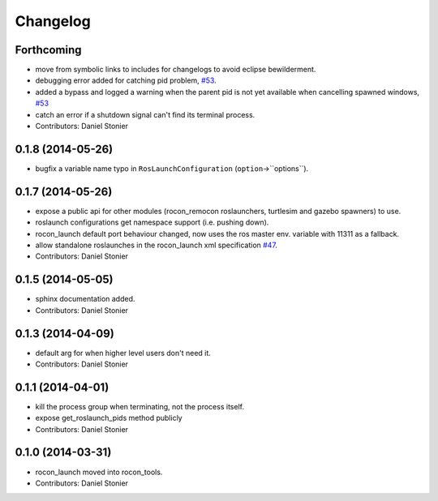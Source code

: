 Changelog
=========

Forthcoming
-----------
* move from symbolic links to includes for changelogs to avoid eclipse bewilderment.
* debugging error added for catching pid problem, `#53 <https://github.com/robotics-in-concert/rocon_tools/issues/53>`_.
* added a bypass and logged a warning when the parent pid is not yet available when cancelling spawned windows, `#53 <https://github.com/robotics-in-concert/rocon_tools/issues/53>`_
* catch an error if a shutdown signal can't find its terminal process.
* Contributors: Daniel Stonier

0.1.8 (2014-05-26)
------------------
* bugfix a variable name typo in ``RosLaunchConfiguration`` (``option``->``options``).

0.1.7 (2014-05-26)
------------------
* expose a public api for other modules (rocon_remocon roslaunchers, turtlesim and gazebo spawners) to use.
* roslaunch configurations get namespace support (i.e. pushing down).
* rocon_launch default port behaviour changed, now uses the ros master env. variable with 11311 as a fallback.
* allow standalone roslaunches in the rocon_launch xml specification `#47 <https://github.com/robotics-in-concert/rocon_tools/issues/47>`_.
* Contributors: Daniel Stonier

0.1.5 (2014-05-05)
------------------
* sphinx documentation added.
* Contributors: Daniel Stonier

0.1.3 (2014-04-09)
------------------
* default arg for when higher level users don't need it.
* Contributors: Daniel Stonier

0.1.1 (2014-04-01)
------------------
* kill the process group when terminating, not the process itself.
* expose get_roslaunch_pids method publicly
* Contributors: Daniel Stonier

0.1.0 (2014-03-31)
------------------
* rocon_launch moved into rocon_tools.
* Contributors: Daniel Stonier
